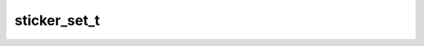 .. _banana-api-tg-types-sticker_set:

sticker_set_t
=============

.. cpp:struct:: banana::api::sticker_set_t

   This object represents a sticker set.

   .. cpp:member:: string_t name

   Sticker set name

   .. cpp:member:: string_t title

   Sticker set title

   .. cpp:member:: boolean_t is_animated

   True, if the sticker set contains animated stickers

   .. cpp:member:: boolean_t contains_masks

   True, if the sticker set contains masks

   .. cpp:member:: array_t<sticker_t> stickers

   List of all set stickers

   .. cpp:member:: optional_t<photo_size_t> thumb

   Sticker set thumbnail in the .WEBP or .TGS format
